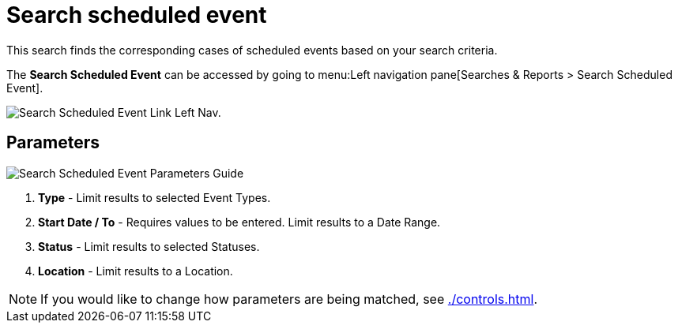 // vim: tw=0 ai et ts=2 sw=2
= Search scheduled event

This search finds the corresponding cases of scheduled events based on your search criteria.

The *Search Scheduled Event* can be accessed by going to menu:Left navigation pane[Searches & Reports > Search Scheduled Event].

image::searches/search-sched-event-link.png[Search Scheduled Event Link Left Nav.]


== Parameters

image::searches/search-sched-event-params.png[Search Scheduled Event Parameters Guide]

. *Type* - Limit results to selected Event Types.
. *Start Date / To* - Requires values to be entered.
  Limit results to a Date Range.
. *Status* - Limit results to selected Statuses.
. *Location* - Limit results to a Location.

NOTE: If you would like to change how parameters are being matched, see xref:./controls.adoc[].
